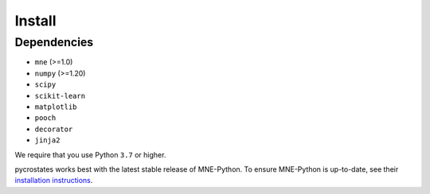 Install
=======

Dependencies
------------

* ``mne`` (>=1.0)
* ``numpy`` (>=1.20)
* ``scipy``
* ``scikit-learn``
* ``matplotlib``
* ``pooch``
* ``decorator``
* ``jinja2``

We require that you use Python ``3.7`` or higher.

pycrostates works best with the latest stable release of MNE-Python. To ensure
MNE-Python is up-to-date, see their `installation instructions <https://mne.tools/stable/install/index.html>`_.

.. tab-set::

    .. tab-item:: Pypi

        .. code-block:: bash

            pip install stimuli

    .. tab-item:: Conda

        .. code-block:: bash

            conda install -c conda-forge stimuli

    .. tab-item:: MNE installers

        As of MNE-Python 1.1, ``pycrostates`` is distributed in the
        `MNE standalone installers <https://mne.tools/stable/install/installers.html>`_.

        The installers create a conda environment with the entire MNE-ecosystem
        setup, and more!

    .. tab-item:: Snapshot of the current version

        .. code-block:: bash

            $ pip install git+https://github.com/vferat/pycrostates
